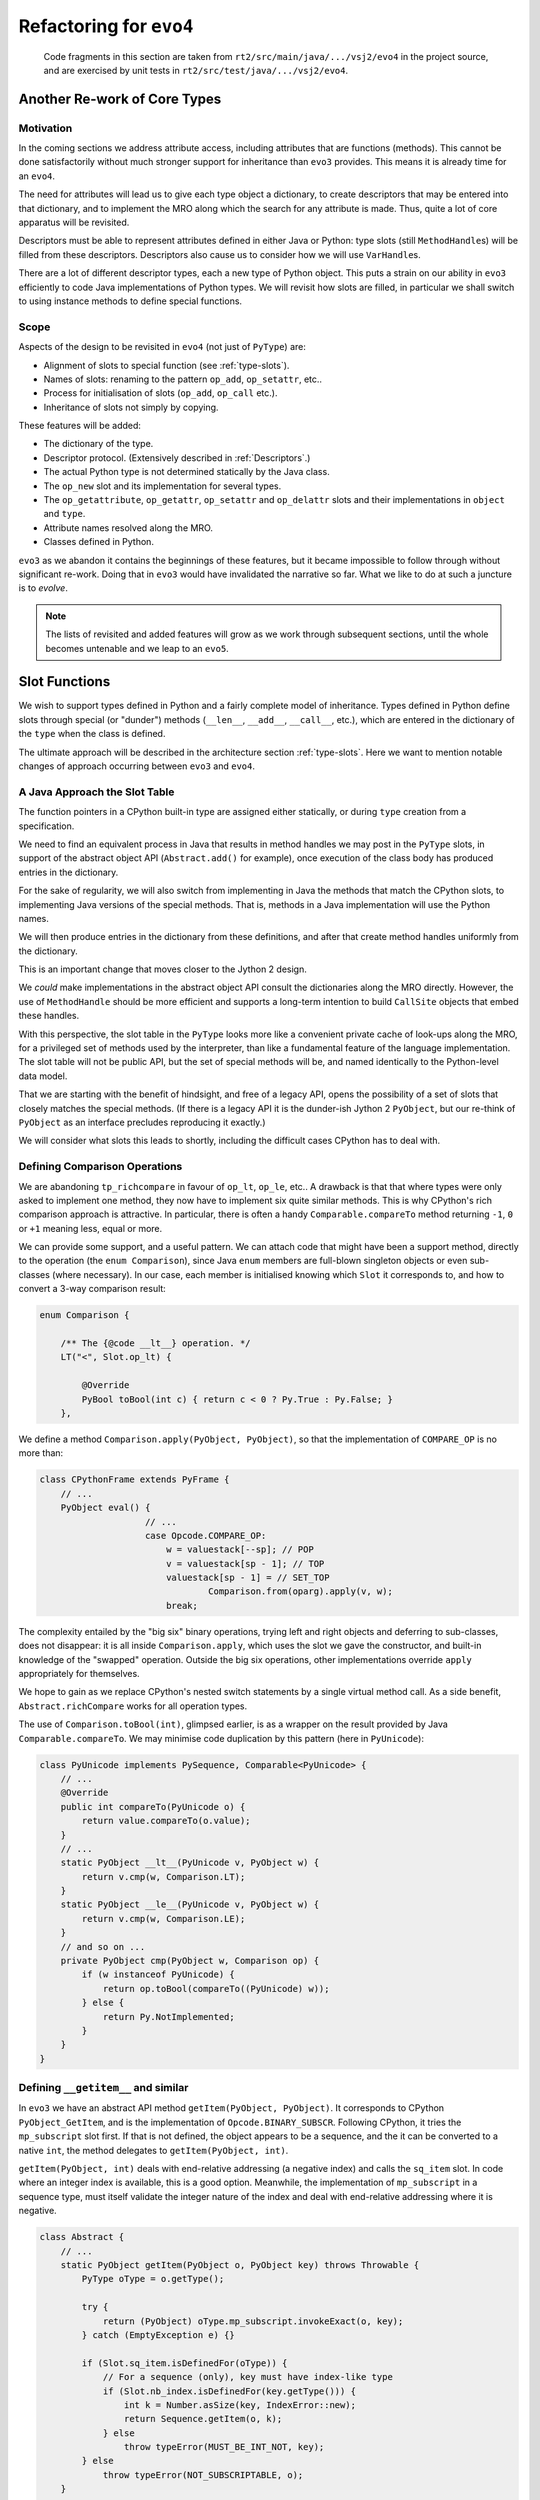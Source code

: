 ..  generated-code/refactor-to-evo4.rst

Refactoring for ``evo4``
########################

    Code fragments in this section are taken from
    ``rt2/src/main/java/.../vsj2/evo4``
    in the project source,
    and are exercised by unit tests in ``rt2/src/test/java/.../vsj2/evo4``.

Another Re-work of Core Types
*****************************

Motivation
==========

In the coming sections we address attribute access,
including attributes that are functions (methods).
This cannot be done satisfactorily
without much stronger support for inheritance than ``evo3`` provides.
This means it is already time for an ``evo4``.

The need for attributes will lead us to give each type object a dictionary,
to create descriptors that may be entered into that dictionary,
and to implement the MRO along which
the search for any attribute is made.
Thus, quite a lot of core apparatus will be revisited.

Descriptors must be able to represent
attributes defined in either Java or Python:
type slots (still ``MethodHandle``\s) will be filled from these descriptors.
Descriptors also cause us to consider how we will use ``VarHandle``\s.

There are a lot of different descriptor types,
each a new type of Python object.
This puts a strain on our ability in ``evo3``
efficiently to code Java implementations of Python types.
We will revisit how slots are filled,
in particular we shall switch to using instance methods
to define special functions.


Scope
=====

Aspects of the design to be revisited in ``evo4`` (not just of ``PyType``)
are:

* Alignment of slots to special function (see :ref:`type-slots`).
* Names of slots: renaming to the pattern ``op_add``, ``op_setattr``, etc..
* Process for initialisation of slots (``op_add``, ``op_call`` etc.).
* Inheritance of slots not simply by copying.

These features will be added:

* The dictionary of the type.
* Descriptor protocol. (Extensively described in :ref:`Descriptors`.)
* The actual Python type is not determined statically by the Java class.
* The ``op_new`` slot and its implementation for several types.
* The ``op_getattribute``, ``op_getattr``, ``op_setattr`` and  ``op_delattr``
  slots and their implementations in ``object`` and ``type``.
* Attribute names resolved along the MRO.
* Classes defined in Python.

``evo3`` as we abandon it contains the beginnings of these features,
but it became impossible to follow through without significant re-work.
Doing that in ``evo3`` would have invalidated the narrative so far.
What we like to do at such a juncture is to *evolve*.

..  note::

    The lists of revisited and added features
    will grow as we work through subsequent sections,
    until the whole becomes untenable and we leap to an ``evo5``.



Slot Functions
**************

We wish to support types defined in Python
and a fairly complete model of inheritance.
Types defined in Python define slots through special (or  "dunder") methods
(``__len__``, ``__add__``, ``__call__``, etc.),
which are entered in the dictionary of the ``type``
when the class is defined.

The ultimate approach will be described in
the architecture section :ref:`type-slots`.
Here we want to mention notable changes of approach
occurring between ``evo3`` and ``evo4``.


A Java Approach the Slot Table
==============================

The function pointers in a CPython built-in type
are assigned either statically,
or during ``type`` creation from a specification.

We need to find an equivalent process in Java
that results in method handles we may post in the ``PyType`` slots,
in support of the abstract object API (``Abstract.add()`` for example),
once execution of the class body has produced entries in the dictionary.

For the sake of regularity,
we will also switch from implementing in Java
the methods that match the CPython slots,
to implementing Java versions of the special methods.
That is,
methods in a Java implementation will use the Python names.

We will then produce entries in the dictionary from these definitions,
and after that create method handles uniformly from the dictionary.

This is an important change that moves closer to the Jython 2 design.

We *could* make implementations in the abstract object API
consult the dictionaries along the MRO directly.
However, the use of ``MethodHandle`` should be more efficient
and supports a long-term intention to build ``CallSite`` objects
that embed these handles.

With this perspective,
the slot table in the ``PyType`` looks more like
a convenient private cache of look-ups along the MRO,
for a privileged set of methods used by the interpreter,
than like a fundamental feature of the language implementation.
The slot table will not be public API,
but the set of special methods will be,
and named identically to the Python-level data model.

That we are starting with the benefit of hindsight,
and free of a legacy API,
opens the possibility of a set of slots
that closely matches the special methods.
(If there is a legacy API it is the dunder-ish Jython 2 ``PyObject``,
but our re-think of ``PyObject`` as an interface
precludes reproducing it exactly.)

We will consider what slots this leads to shortly,
including the difficult cases CPython has to deal with.


Defining Comparison Operations
==============================

We are abandoning ``tp_richcompare`` in favour of ``op_lt``, ``op_le``, etc..
A drawback is that that where types were only asked to implement one method,
they now have to implement six quite similar methods.
This is why CPython's rich comparison approach is attractive.
In particular, there is often a handy ``Comparable.compareTo`` method
returning ``-1``, ``0`` or ``+1`` meaning less, equal or more.

We can provide some support, and a useful pattern.
We can attach code that might have been a support method,
directly to the operation (the ``enum Comparison``),
since Java ``enum`` members are full-blown singleton objects
or even sub-classes (where necessary).
In our case,
each member is initialised knowing which ``Slot`` it corresponds to,
and how to convert a 3-way comparison result:

..  code-block:: java

    enum Comparison {

        /** The {@code __lt__} operation. */
        LT("<", Slot.op_lt) {

            @Override
            PyBool toBool(int c) { return c < 0 ? Py.True : Py.False; }
        },

We define a method ``Comparison.apply(PyObject, PyObject)``,
so that the implementation of ``COMPARE_OP`` is no more than:

..  code-block:: java

    class CPythonFrame extends PyFrame {
        // ...
        PyObject eval() {
                        // ...
                        case Opcode.COMPARE_OP:
                            w = valuestack[--sp]; // POP
                            v = valuestack[sp - 1]; // TOP
                            valuestack[sp - 1] = // SET_TOP
                                    Comparison.from(oparg).apply(v, w);
                            break;

The complexity entailed by the "big six" binary operations,
trying left and right objects and deferring to sub-classes,
does not disappear:
it is all inside ``Comparison.apply``,
which uses the slot we gave the constructor,
and built-in knowledge of the "swapped" operation.
Outside the big six operations,
other implementations override ``apply`` appropriately for themselves.

We hope to gain as we replace CPython's nested switch statements
by a single virtual method call.
As a side benefit, ``Abstract.richCompare`` works for all operation types.

The use of ``Comparison.toBool(int)``, glimpsed earlier,
is as a wrapper on the result provided by Java ``Comparable.compareTo``.
We may minimise code duplication by this pattern (here in ``PyUnicode``):

..  code-block:: java

    class PyUnicode implements PySequence, Comparable<PyUnicode> {
        // ...
        @Override
        public int compareTo(PyUnicode o) {
            return value.compareTo(o.value);
        }
        // ...
        static PyObject __lt__(PyUnicode v, PyObject w) {
            return v.cmp(w, Comparison.LT);
        }
        static PyObject __le__(PyUnicode v, PyObject w) {
            return v.cmp(w, Comparison.LE);
        }
        // and so on ...
        private PyObject cmp(PyObject w, Comparison op) {
            if (w instanceof PyUnicode) {
                return op.toBool(compareTo((PyUnicode) w));
            } else {
                return Py.NotImplemented;
            }
        }
    }



Defining ``__getitem__`` and similar
====================================

In ``evo3`` we have an abstract API method ``getItem(PyObject, PyObject)``.
It corresponds to CPython ``PyObject_GetItem``,
and is the implementation of ``Opcode.BINARY_SUBSCR``.
Following CPython, it tries the ``mp_subscript`` slot first.
If that is not defined, the object appears to be a sequence,
and the it can be converted to a native ``int``,
the method delegates to ``getItem(PyObject, int)``.

``getItem(PyObject, int)`` deals with end-relative addressing
(a negative index) and calls the ``sq_item`` slot.
In code where an integer index is available, this is a good option.
Meanwhile, the implementation of ``mp_subscript`` in a sequence type,
must itself validate the integer nature of the index
and deal with end-relative addressing where it is negative.

..  code-block:: java

    class Abstract {
        // ...
        static PyObject getItem(PyObject o, PyObject key) throws Throwable {
            PyType oType = o.getType();

            try {
                return (PyObject) oType.mp_subscript.invokeExact(o, key);
            } catch (EmptyException e) {}

            if (Slot.sq_item.isDefinedFor(oType)) {
                // For a sequence (only), key must have index-like type
                if (Slot.nb_index.isDefinedFor(key.getType())) {
                    int k = Number.asSize(key, IndexError::new);
                    return Sequence.getItem(o, k);
                } else
                    throw typeError(MUST_BE_INT_NOT, key);
            } else
                throw typeError(NOT_SUBSCRIPTABLE, o);
        }


    class Sequence extends Abstract {
        // ...
        static PyObject getItem(PyObject s, int i) throws Throwable {
            PyType sType = s.getType();

            if (i < 0) {
                // Index from the end of the sequence (if it has one)
                try {
                    i += (int) sType.sq_length.invokeExact(s);
                } catch (EmptyException e) {}
            }

            try {
                return (PyObject) sType.sq_item.invokeExact(s, i);
            } catch (EmptyException e) {}

            if (Slot.mp_subscript.isDefinedFor(sType))
                // Caller should have tried Abstract.getItem
                throw typeError(NOT_SEQUENCE, s);
            throw typeError(NOT_INDEXING, s);
        }

What we have to say here about ``getItem()`` calling (``__getitem__``)
applies to ``setItem()`` and ``delItem()``
(calling ``__setitem__`` and ``__delitem__`` respectively).

Almost no built-in types (in CPython) omit a definition for ``mp_subscript``
(or ``mp_ass_subscript``).
Therefore, the ``sq_item`` path is hardly ever taken
when executing the ``BINARY_SUBSCR``, ``STORE_SUBSCR`` or ``DELETE_SUBSCR``
opcode.
``sq_item`` is mostly only called from built-in functions,
such as ``min()``, when iterating an sequence-like type.

In ``evo4``, we effectively re-name ``mp_subscript`` to ``op_getitem``,
and discard ``sq_item``.
This makes everything simpler:

..  code-block:: java

    class Abstract {
        // ...
        static PyObject getItem(PyObject o, PyObject key) throws Throwable {
            // Decisions are based on types of o and key
            try {
                PyType oType = o.getType();
                return (PyObject) oType.op_getitem.invokeExact(o, key);
            } catch (EmptyException e) {
                throw typeError(NOT_SUBSCRIPTABLE, o);
            }
        }

    class Sequence extends Abstract {
        // ...
        static PyObject getItem(PyObject s, int i) throws Throwable {
            try {
                PyObject k = Py.val(i);
                return (PyObject) s.getType().op_getitem.invokeExact(s, k);
            } catch (EmptyException e) {
                throw typeError(NOT_INDEXING, s);
            }
        }

But simpler is not quicker where we have a native ``int`` index to hand.
We see that ``getItem(PyObject, int)``
has to wrap its argument as a Python object.
Then the receiving object will validate and unwrap it.
In order to avoid this nugatory work we would have to recognise
types for which a short-cut is available,
in ``getItem(PyObject, int)`` or where it might be called.

A check for the Java ``List<PyObject>`` interface
would allow us to call ``List.get(int)`` directly,
although it leaves the problem of end-relative indexing,
and raising the correct error, in that caller's hands.
We must be careful that in subclasses defined in Python,
the implementation of ``List.get(int)`` actually calls ``__getitem__``.

..  note::
    The problems with implementing ``List`` are that it requires a lot
    of methods to be implemented referencing the actual value,
    that sub-classes may make arbitrary definitions of critical methods,
    and that the problem of end-relative indexing,
    and raising the correct error, remain in the caller's hands..
    We have bumped into this with ``mappingproxy`` and ``Map``,
    where it is even worse.
    It's not impossible but it's a lot of work and
    the attraction of efficiency soon evaporates.

    A specific interface or wrapper like ``PySequence`` may be better.
    But there are interesting possibilities in return for the work.
    Down this route lies a series of interfaces that ``PyObject``\s
    may optionally have for efficient use at the Java level.
    It may these can be "discovered" when Python objects are passed
    in Python to Java methods that expect those interfaces.
    They cannot be used to make all dict-like Python objects Java ``Map``\s,
    since the characteristic methods may be added or removed dynamically.


Java Signatures of Slots
************************

We intend to generate a descriptor
for each method or attribute in the class body,
including the special methods.
Here we give some thought to the process of
filling the slots from the descriptors.
There will be several sub-types of descriptor,
each able to provide a ``MethodHandle`` for an appropriate slot.

One can do surprising things with descriptors.
Consider the following abuse:

..  code-block:: python

    >>> (d := int.__dict__['__neg__'])
    <slot wrapper '__neg__' of 'int' objects>
    >>> T = type("Thing", (), dict(__invert__=d))
    >>> ~T()
    Traceback (most recent call last):
      File "<stdin>", line 1, in <module>
    TypeError: descriptor '__neg__' requires a 'int' object but received a
    'Thing'

Clearly, some complex validation goes on at the time of the call.
One might think this should be nipped in the bud at class-creation time,
but then this would not work when it should:

..  code-block:: python

    >>> class S(T, int): pass
    ...
    >>> ~S(5)
    -5

The definition of ``__invert__`` we gave to ``T``
is found first on the MRO of ``S`` when the ``nb_invert`` slot is invoked.

We must map a special method defined for a type
to a ``MethodHandle`` that can occupy the slot.
As described under :ref:`PyWrapperDescr`,
CPython provides a default implementation that performs a look-up,
and fills the slot with a pointer to it,
but short-circuits this when the descriptor is already a slot wrapper.

In Java, in the same circumstances,
we shall also reduce the work to a slot copy,
but it is desirable too to avoid the look-up if we can.


